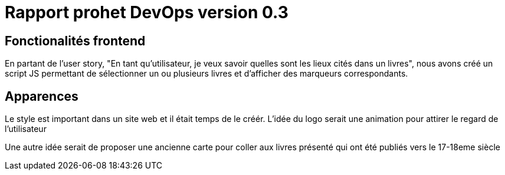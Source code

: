 = Rapport prohet DevOps version 0.3
:url-wolpertinger: https://en.wikipedia.org/wiki/rapport-projet-devops-v-0.3



== Fonctionalités frontend

En partant de l'user story, "En tant qu'utilisateur, je veux savoir quelles sont les lieux cités dans un livres",
nous avons créé un script JS permettant de sélectionner un ou plusieurs livres et d'afficher des marqueurs correspondants.

== Apparences

Le style est important dans un site web et il était temps de le créér.
L'idée du logo serait une animation pour attirer le regard de l'utilisateur



Une autre idée serait de proposer une ancienne carte pour coller aux livres présenté qui ont été publiés vers le 17-18eme siècle
